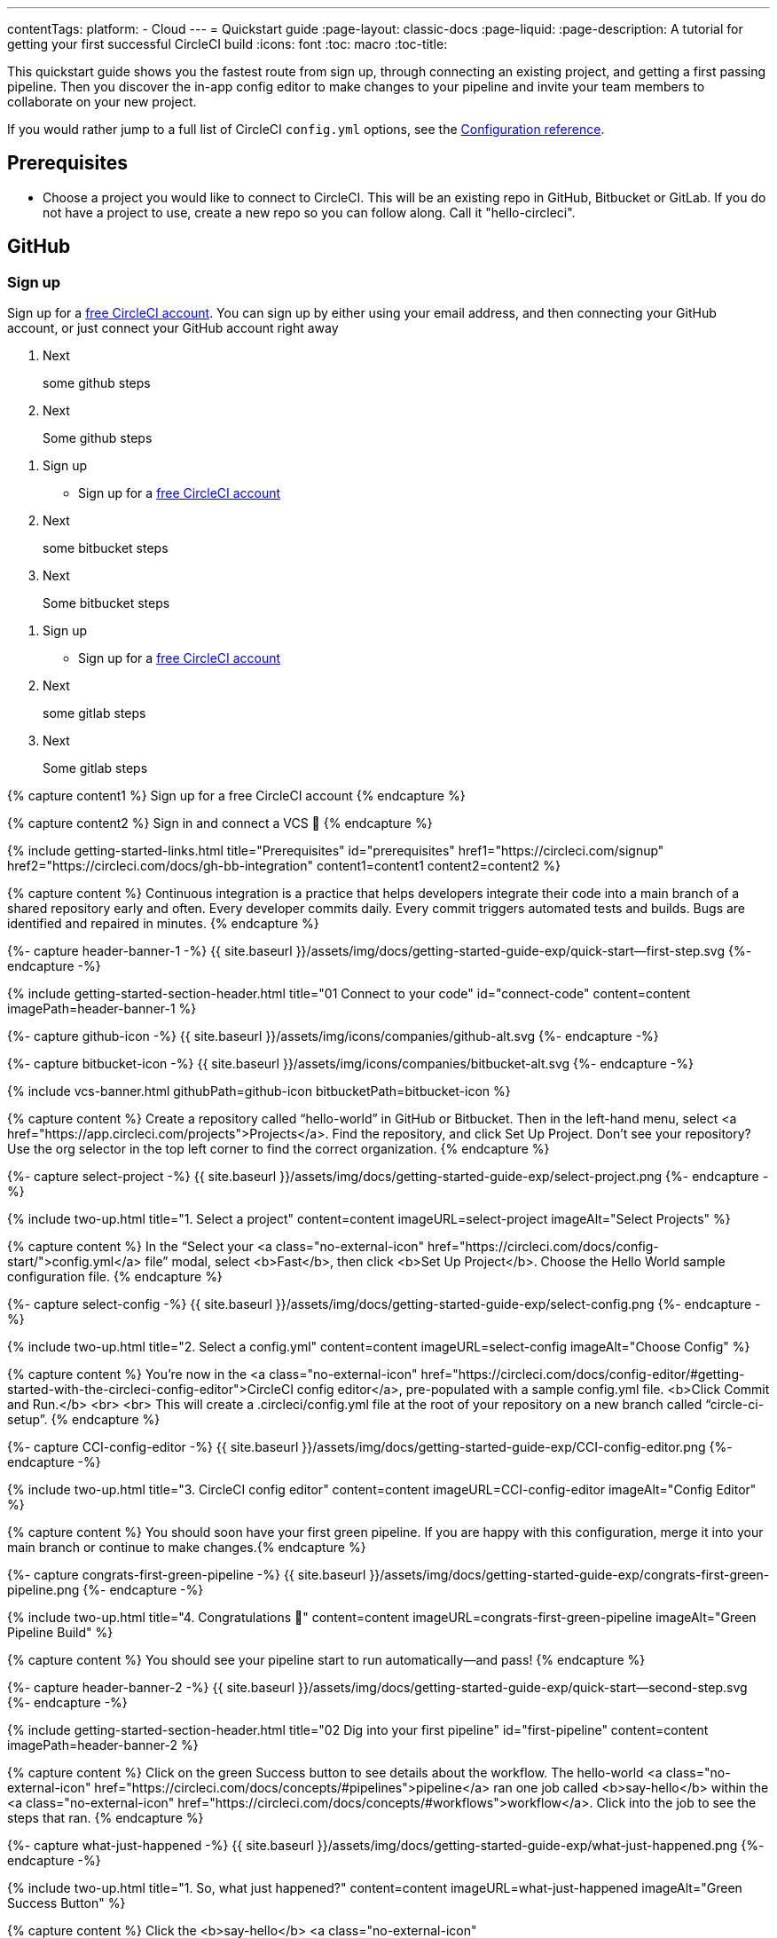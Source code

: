---
contentTags: 
  platform:
  - Cloud
---
= Quickstart guide
:page-layout: classic-docs
:page-liquid:
:page-description: A tutorial for getting your first successful CircleCI build
:icons: font
:toc: macro
:toc-title:

This quickstart guide shows you the fastest route from sign up, through connecting an existing project, and getting a first passing pipeline. Then you discover the in-app config editor to make changes to your pipeline and invite your team members to collaborate on your new project.

If you would rather jump to a full list of CircleCI `config.yml` options, see the xref:configuration-reference#[Configuration reference].

[#prerequisites]
== Prerequisites

* Choose a project you would like to connect to CircleCI. This will be an existing repo in GitHub, Bitbucket or GitLab. If you do not have a project to use, create a new repo so you can follow along. Call it "hello-circleci".

== GitHub

=== Sign up

Sign up for a link:https://circleci.com/signup[free CircleCI account]. You can sign up by either using your email address, and then connecting your GitHub account, or just connect your GitHub account right away

. Next
+
some github steps

. Next
+
Some github steps
--

[.tab.quickstart.Bitbucket]
--
. Sign up
+
* Sign up for a link:https://circleci.com/signup[free CircleCI account]

. Next
+
some bitbucket steps

. Next
+
Some bitbucket  steps
--

[.tab.quickstart.GitLab]
--
. Sign up
+
* Sign up for a link:https://circleci.com/signup[free CircleCI account]

. Next
+
some gitlab steps

. Next
+
Some gitlab steps
--

{% capture content1 %}
Sign up for a free CircleCI account
{% endcapture %}

{% capture content2 %}
Sign in and connect a VCS 👋
{% endcapture %}

{% include getting-started-links.html title="Prerequisites" id="prerequisites" href1="https://circleci.com/signup" href2="https://circleci.com/docs/gh-bb-integration"  content1=content1 content2=content2 %}

{% capture content %}
Continuous integration is a practice that helps developers integrate their code into a main branch of a shared repository early and often. Every developer commits daily. Every commit triggers automated tests and builds. Bugs are identified and repaired in minutes.
{% endcapture %}

{%- capture header-banner-1 -%}
{{ site.baseurl }}/assets/img/docs/getting-started-guide-exp/quick-start--first-step.svg
{%- endcapture -%}

{% include getting-started-section-header.html title="01 Connect to your code" id="connect-code" content=content imagePath=header-banner-1 %}

{%- capture github-icon -%}
  {{ site.baseurl }}/assets/img/icons/companies/github-alt.svg
{%- endcapture -%}

{%- capture bitbucket-icon -%}
  {{ site.baseurl }}/assets/img/icons/companies/bitbucket-alt.svg
{%- endcapture -%}

{% include vcs-banner.html githubPath=github-icon bitbucketPath=bitbucket-icon %}

{% capture content %}
Create a repository called “hello-world” in GitHub or Bitbucket. Then in the left-hand menu, select <a  href="https://app.circleci.com/projects">Projects</a>. Find the repository, and click Set Up Project. Don’t see your repository? Use the org selector in the top left corner to find the correct organization.
{% endcapture %}

{%- capture select-project -%}
  {{ site.baseurl }}/assets/img/docs/getting-started-guide-exp/select-project.png
{%- endcapture -%}

{% include two-up.html title="1. Select a project" content=content imageURL=select-project imageAlt="Select Projects" %}

{% capture content %}
In the “Select your <a class="no-external-icon" href="https://circleci.com/docs/config-start/">config.yml</a> file” modal, select <b>Fast</b>, then click <b>Set Up Project</b>. Choose the Hello World sample configuration file.
{% endcapture %}

{%- capture select-config -%}
  {{ site.baseurl }}/assets/img/docs/getting-started-guide-exp/select-config.png
{%- endcapture -%}

{% include two-up.html title="2. Select a config.yml" content=content imageURL=select-config imageAlt="Choose Config" %}


{% capture content %}
You’re now in the <a class="no-external-icon" href="https://circleci.com/docs/config-editor/#getting-started-with-the-circleci-config-editor">CircleCI config editor</a>, pre-populated with a sample config.yml file. <b>Click Commit and Run.</b>
<br>
<br>
This will create a .circleci/config.yml file at the root of your repository on a new branch called “circle-ci-setup”.
{% endcapture %}

{%- capture CCI-config-editor -%}
  {{ site.baseurl }}/assets/img/docs/getting-started-guide-exp/CCI-config-editor.png
{%- endcapture -%}

{% include two-up.html title="3. CircleCI config editor" content=content imageURL=CCI-config-editor imageAlt="Config Editor" %}

{% capture content %}
You should soon have your first green pipeline. If you are happy with this configuration, merge it into your main branch or continue to make changes.{% endcapture %}

{%- capture congrats-first-green-pipeline -%}
  {{ site.baseurl }}/assets/img/docs/getting-started-guide-exp/congrats-first-green-pipeline.png
{%- endcapture -%}

{% include two-up.html title="4. Congratulations 🎉" content=content imageURL=congrats-first-green-pipeline imageAlt="Green Pipeline Build" %}

{% capture content %} You should see your pipeline start to run automatically—and pass! {% endcapture %}

{%- capture header-banner-2 -%}
{{ site.baseurl }}/assets/img/docs/getting-started-guide-exp/quick-start--second-step.svg
{%- endcapture -%}

{% include getting-started-section-header.html title="02 Dig into your first pipeline" id="first-pipeline" content=content imagePath=header-banner-2 %}

{% capture content %}
Click on the green Success button to see details about the workflow. The hello-world <a class="no-external-icon" href="https://circleci.com/docs/concepts/#pipelines">pipeline</a> ran one job called <b>say-hello</b> within the <a class="no-external-icon" href="https://circleci.com/docs/concepts/#workflows">workflow</a>. Click into the job to see the steps that ran.
{% endcapture %}

{%- capture what-just-happened -%}
  {{ site.baseurl }}/assets/img/docs/getting-started-guide-exp/what-just-happened.png
{%- endcapture -%}

{% include two-up.html title="1. So, what just happened?" content=content imageURL=what-just-happened imageAlt="Green Success Button" %}


{% capture content %}
Click the <b>say-hello</b> <a class="no-external-icon" href="https://circleci.com/docs/concepts/#jobs">job</a> to see the <a class="no-external-icon" href="https://circleci.com/docs/concepts/#steps">steps</a> in this job:
<ul>
<li>Spin up environment</li>
<li>Preparing environment variables</li>
<li>Checkout code</li>
<li>Say hello</li>
</ul>
{% endcapture %}

{%- capture view-results -%}
  {{ site.baseurl }}/assets/img/docs/getting-started-guide-exp/view-results.png
{%- endcapture -%}

{% include two-up.html title="2. View your results" content=content imageURL=view-results imageAlt="Steps in Pipeline Job" %}

{% capture content %}
It is easy for teammates and collaborators to view and follow your projects. Teammates can make a free CircleCI account at any time to view your pipelines, even if they are not committing any code.
{% endcapture %}

{%- capture collab-with-team -%}
  {{ site.baseurl }}/assets/img/docs/getting-started-guide-exp/collab-with-team.png
{%- endcapture -%}

{% include two-up.html title="3. Collaborate with teammates" content=content imageURL=collab-with-team imageAlt="Add Team Members" %}


{% capture content %} We recommend inviting your teammates to join you, for free. By collaborating, you can troubleshoot, get pull requests approved, and build and test faster. You can also: {% endcapture %}

{%- capture header-banner-3 -%}
{{ site.baseurl }}/assets/img/docs/getting-started-guide-exp/quick-start--third-step.svg
{%- endcapture -%}

{% include getting-started-section-header.html title="03 What's next" id="next" content=content imagePath=header-banner-3 %}

{% capture content %}
Try editing your config.yml file. On CircleCI, you can edit files directly and then commit them to your VCS.
<br>
<br>
On the <a  href="https://app.circleci.com/projects/">Projects</a> page, click the ••• buttons to view your configuration file. Make any change and save it. You should see a new pipeline run and likely fail. This is a primary benefit of CircleCI: identifying failures early.
{% endcapture %}

{%- capture break-your-build -%}
  {{ site.baseurl }}/assets/img/docs/getting-started-guide-exp/break-your-build.png
{%- endcapture -%}

{% include two-up.html title="1. Break your build" content=content imageURL=break-your-build imageAlt="Failed Job in Pipeline" %}

{% capture content %}
In your Dashboard, click into the <b>say-hello-world</b> workflow. Can you find the four steps that ran? Hint: step 1 is <b>Spin up environment</b>.
<br>
<br>
A <a class="no-external-icon" href="https://circleci.com/docs/workflows/">workflow</a> is a set of rules that defines a collection of jobs and their run order. Workflows support complex job orchestration using a simple set of configuration keys to help you quickly resolve failures.
{% endcapture %}

{%- capture explore-workflows -%}
  {{ site.baseurl }}/assets/img/docs/getting-started-guide-exp/explore-workflows.png
{%- endcapture -%}

{% include two-up.html title="2. Explore the workflows function" content=content imageURL=explore-workflows imageAlt="Explore Your Workflow" %}

{% capture content %}
On a failed pipeline, you can <a class="no-external-icon" href="https://circleci.com/docs/ssh-access-jobs/">SSH directly into your CircleCI jobs</a> and automatically troubleshoot issues. This feature reruns your pipeline and often finds and fixes errors.
{% endcapture %}

{%- capture SSH-into-build -%}
  {{ site.baseurl }}/assets/img/docs/getting-started-guide-exp/SSH-into-build.png
{%- endcapture -%}

{% include two-up.html title="3. SSH into your build" content=content imageURL=SSH-into-build imageAlt="Rerun Job with SSH" %}

{% capture content %}
That’s a wrap! We hope you’re up and running and more confident using CircleCI. To continue your progress, check out the resources below or <a  class="no-external-icon" href="https://support.circleci.com/hc/en-us/">ask for help</a>.
{% endcapture %}

{% include getting-started-section-header.html title="04 Recommended learning" id="recommended-learning" content=content %}

{% capture content3 %}On-demand free developer training{% endcapture %}

{% capture content4 %}CircleCI foundation videos{% endcapture %}

{% capture content5 %}Introduction to configuration{% endcapture %}

{% capture content6 %}CircleCI concepts{% endcapture %}

{% capture content7 %}Benefits of CircleCI free plan{% endcapture %}

{% include getting-started-links.html title="Developer resources" id="developer-resources" href3="https://circleci.com/training" href4="https://www.youtube.com/playlist?list=PL9GgS3TcDh8wqLRk-0mDz7purXh-sNu7r" href5="https://circleci.com/docs/config-intro/" href6="https://circleci.com/docs/concepts/" href7="https://circleci.com/docs/plan-free/"  content3=content3 content4=content4 content5=content5 content6=content6 content7=content7 %}
